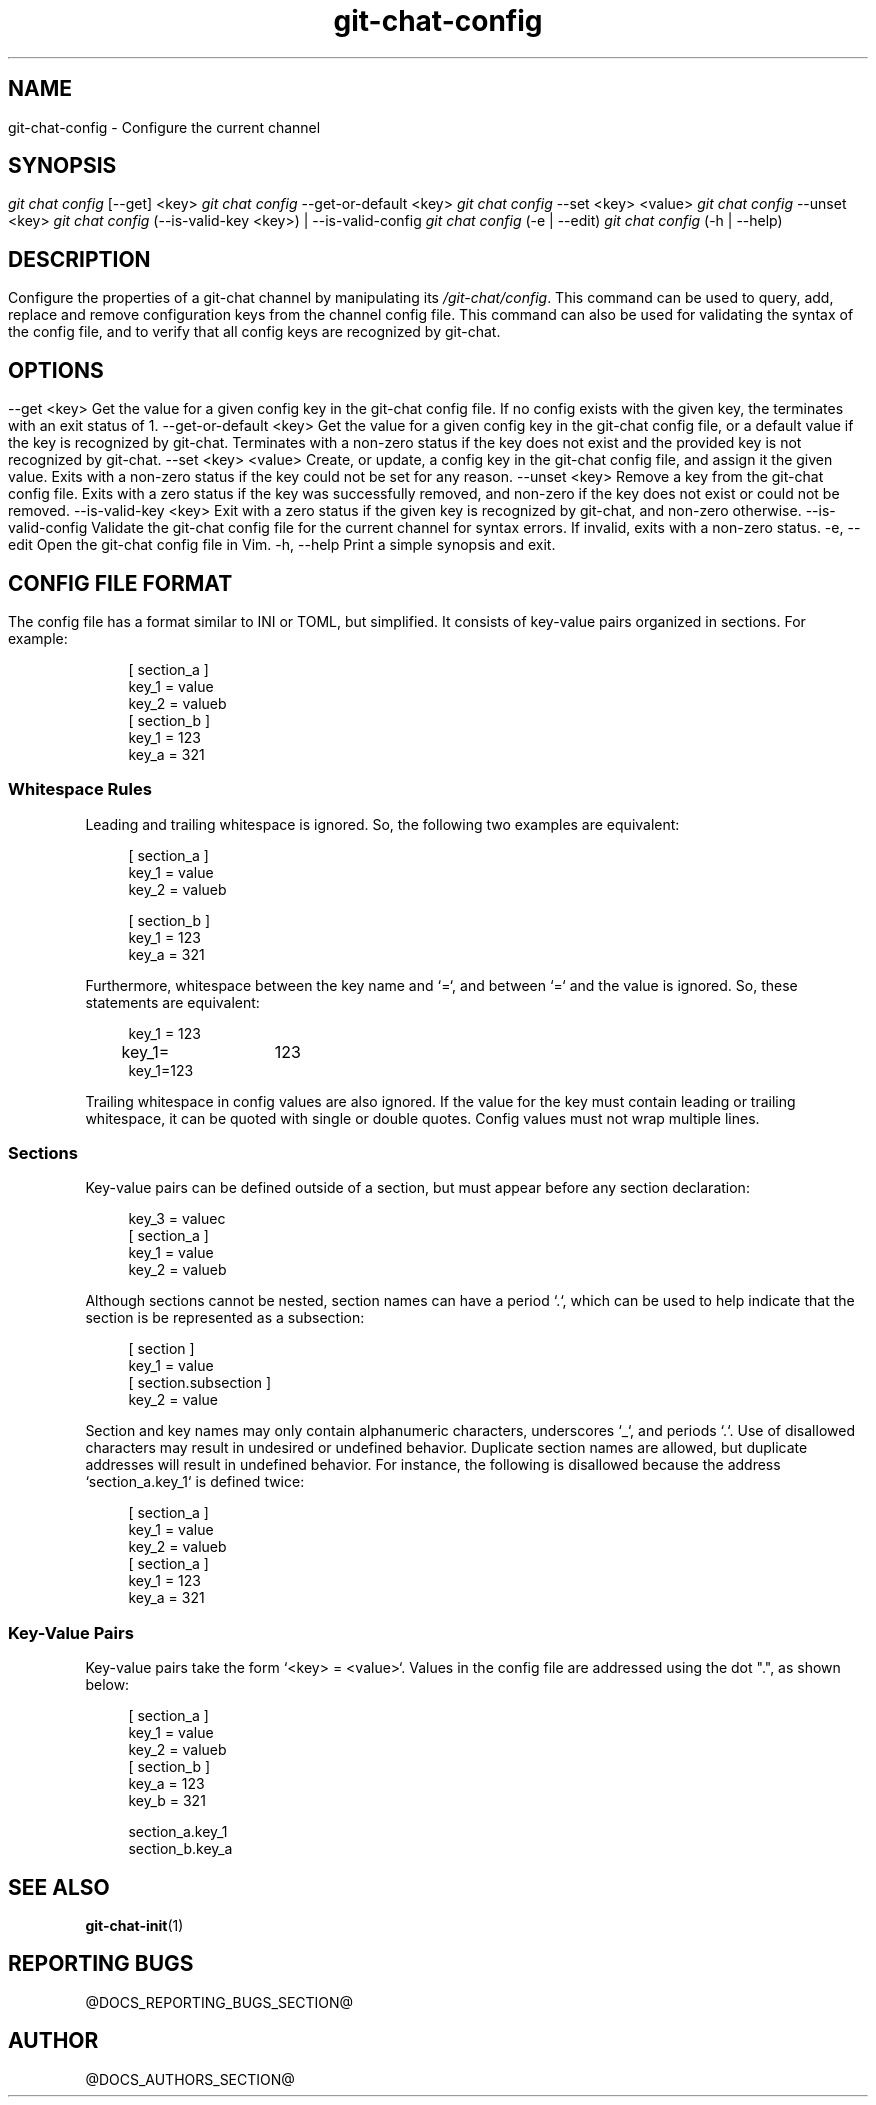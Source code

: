 .TH git-chat-config 1 "@CMAKE_COMPILATION_DATE@" "git-chat @CMAKE_PROJECT_VERSION_MAJOR@.@CMAKE_PROJECT_VERSION_MINOR@" "git-chat manual"

.SH NAME
git-chat-config \- Configure the current channel

.SH SYNOPSIS
.sp
.nf
\fIgit chat config\fR [\-\-get] <key>
\fIgit chat config\fR \-\-get\-or\-default <key>
\fIgit chat config\fR \-\-set <key> <value>
\fIgit chat config\fR \-\-unset <key>
\fIgit chat config\fR (\-\-is\-valid\-key <key>) | \-\-is\-valid\-config
\fIgit chat config\fR (\-e | \-\-edit)
\fIgit chat config\fR (\-h | \-\-help)


.SH DESCRIPTION
Configure the properties of a git-chat channel by manipulating its \fI/git-chat/config\fR.

This command can be used to query, add, replace and remove configuration keys from the channel config file. This command can also be used for validating the syntax of the config file, and to verify that all config keys are recognized by git-chat.


.SH OPTIONS
.TP
\-\-get <key>
Get the value for a given config key in the git-chat config file. If no config exists with the given key, the terminates with an exit status of 1.

.TP
\-\-get\-or\-default <key>
Get the value for a given config key in the git-chat config file, or a default value if the key is recognized by git-chat. Terminates with a non-zero status if the key does not exist and the provided key is not recognized by git-chat.

.TP
\-\-set <key> <value>
Create, or update, a config key in the git-chat config file, and assign it the given value. Exits with a non-zero status if the key could not be set for any reason.

.TP
\-\-unset <key>
Remove a key from the git-chat config file. Exits with a zero status if the key was successfully removed, and non-zero if the key does not exist or could not be removed.

.TP
\-\-is\-valid\-key <key>
Exit with a zero status if the given key is recognized by git-chat, and non-zero otherwise.

.TP
\-\-is\-valid\-config
Validate the git-chat config file for the current channel for syntax errors. If invalid, exits with a non-zero status.

.TP
\-e, \-\-edit
Open the git-chat config file in Vim.

.TP
\-h, \-\-help
Print a simple synopsis and exit.


.SH CONFIG FILE FORMAT
The config file has a format similar to INI or TOML, but simplified. It consists of key-value pairs organized in sections. For example:

.PP
.in +4n
.EX
[ section_a ]
    key_1 = value
    key_2 = valueb
[ section_b ]
    key_1 = 123
    key_a = 321
.EE
.in
.PP

.SP
.SS Whitespace Rules
.SP
Leading and trailing whitespace is ignored. So, the following two examples are equivalent:

.PP
.in +4n
.EX
[ section_a ]
    key_1 = value
    key_2 = valueb

[ section_b ]
key_1 = 123
key_a = 321
.EE
.in
.PP

Furthermore, whitespace between the key name and `=`, and between `=` and the value is ignored. So, these statements are equivalent:

.PP
.in +4n
.EX
key_1 = 123
key_1=	123
key_1=123
.EE
.in
.PP

Trailing whitespace in config values are also ignored. If the value for the key must contain leading or trailing whitespace, it can be quoted with single or double quotes. Config values must not wrap multiple lines.

.SP
.SS Sections
.SP
Key-value pairs can be defined outside of a section, but must appear before any section declaration:

.PP
.in +4n
.EX
key_3 = valuec
[ section_a ]
    key_1 = value
    key_2 = valueb
.EE
.in
.PP

Although sections cannot be nested, section names can have a period `.`, which can be used to help indicate that the section is be represented as a subsection:

.PP
.in +4n
.EX
[ section ]
    key_1 = value
[ section.subsection ]
    key_2 = value
.EE
.in
.PP

Section and key names may only contain alphanumeric characters, underscores `_`, and periods `.`. Use of disallowed characters may result in undesired or undefined behavior.
Duplicate section names are allowed, but duplicate addresses will result in undefined behavior. For instance, the following is disallowed because the address `section_a.key_1` is defined twice:

.PP
.in +4n
.EX
[ section_a ]
    key_1 = value
    key_2 = valueb
[ section_a ]
    key_1 = 123
    key_a = 321
.EE
.in
.PP

.SP
.SS Key-Value Pairs
.SP
Key-value pairs take the form `<key> = <value>`. Values in the config file are addressed using the dot ".", as shown below:

.PP
.in +4n
.EX
[ section_a ]
    key_1 = value
    key_2 = valueb
[ section_b ]
    key_a = 123
    key_b = 321

section_a.key_1
section_b.key_a
.EE
.in
.PP


.SH SEE ALSO
\fBgit-chat-init\fR(1)


.SH REPORTING BUGS
@DOCS_REPORTING_BUGS_SECTION@


.SH AUTHOR
@DOCS_AUTHORS_SECTION@
